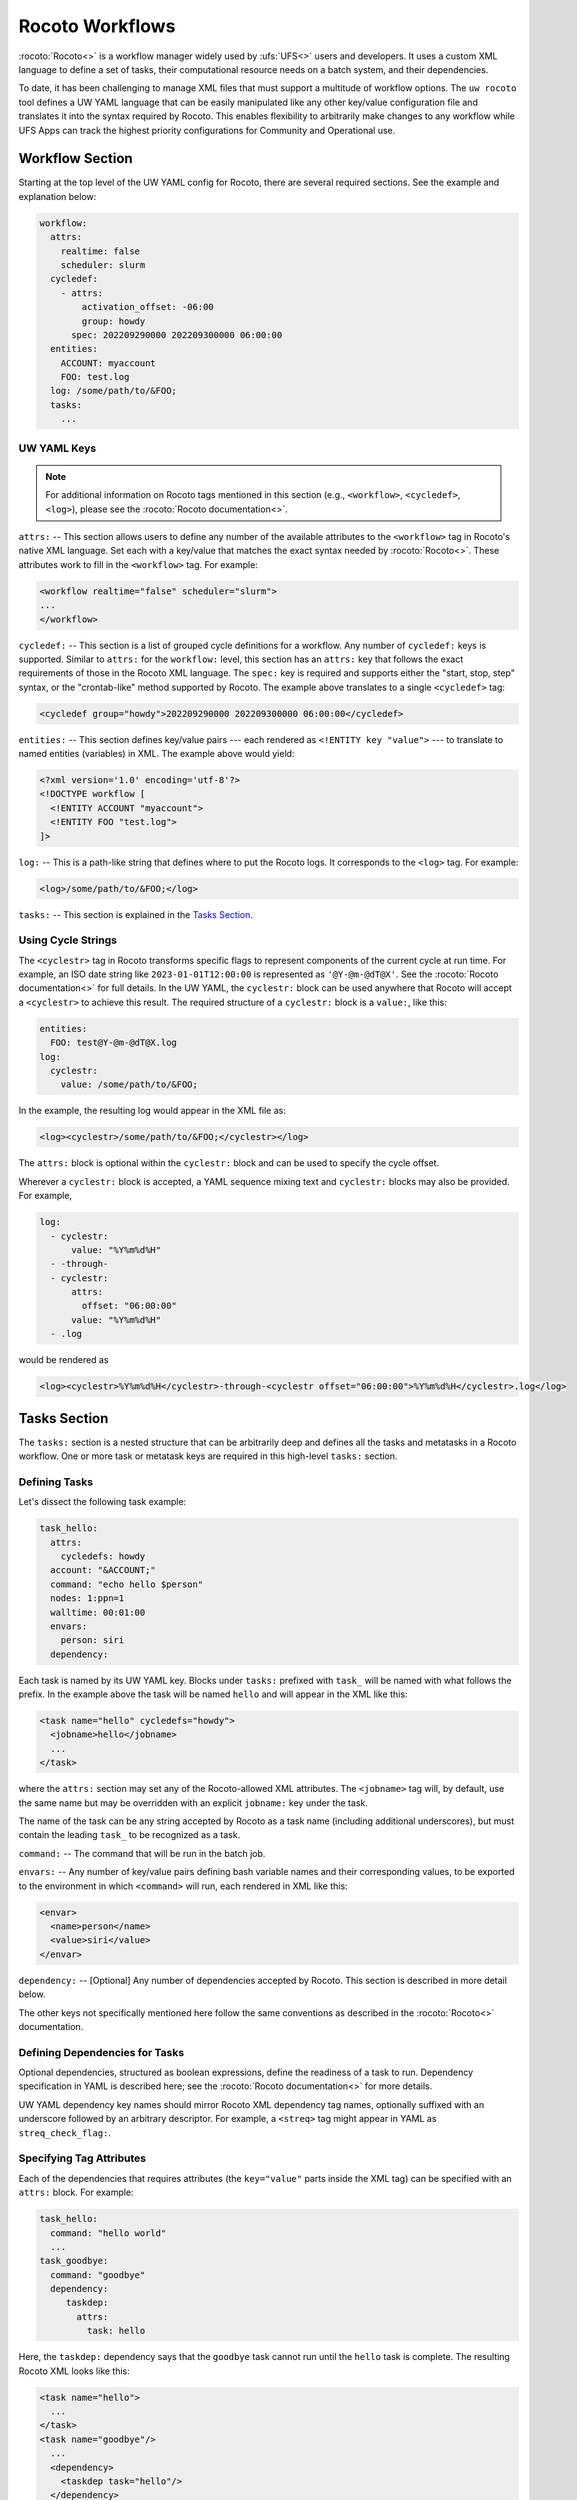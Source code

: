 .. _rocoto_workflows:

Rocoto Workflows
================

:rocoto:`Rocoto<>` is a workflow manager widely used by :ufs:`UFS<>` users and developers. It uses a custom XML language to define a set of tasks, their computational resource needs on a batch system, and their dependencies.

To date, it has been challenging to manage XML files that must support a multitude of workflow options. The ``uw rocoto`` tool defines a UW YAML language that can be easily manipulated like any other key/value configuration file and translates it into the syntax required by Rocoto. This enables flexibility to arbitrarily make changes to any workflow while UFS Apps can track the highest priority configurations for Community and Operational use.

Workflow Section
----------------

Starting at the top level of the UW YAML config for Rocoto, there are several required sections. See the example and explanation below:

.. code-block:: yaml

   workflow:
     attrs:
       realtime: false
       scheduler: slurm
     cycledef:
       - attrs:
           activation_offset: -06:00
           group: howdy
         spec: 202209290000 202209300000 06:00:00
     entities:
       ACCOUNT: myaccount
       FOO: test.log
     log: /some/path/to/&FOO;
     tasks:
       ...

UW YAML Keys
^^^^^^^^^^^^

.. note::

   For additional information on Rocoto tags mentioned in this section (e.g., ``<workflow>``, ``<cycledef>``, ``<log>``), please see the :rocoto:`Rocoto documentation<>`.

``attrs:`` -- This section allows users to define any number of the available attributes to the ``<workflow>`` tag in Rocoto's native XML language. Set each with a key/value that matches the exact syntax needed by :rocoto:`Rocoto<>`. These attributes work to fill in the ``<workflow>`` tag. For example:

.. code-block:: xml

   <workflow realtime="false" scheduler="slurm">
   ...
   </workflow>

``cycledef:`` -- This section is a list of grouped cycle definitions for a workflow. Any number of ``cycledef:`` keys is supported. Similar to ``attrs:`` for the ``workflow:`` level, this section has an ``attrs:`` key that follows the exact requirements of those in the Rocoto XML language. The ``spec:`` key is required and supports either the "start, stop, step" syntax, or the "crontab-like" method supported by Rocoto. The example above translates to a single ``<cycledef>`` tag:

.. code-block:: xml

   <cycledef group="howdy">202209290000 202209300000 06:00:00</cycledef>

``entities:`` -- This section defines key/value pairs --- each rendered as ``<!ENTITY key "value">`` --- to translate to named entities (variables) in XML. The example above would yield:

.. code-block:: xml

   <?xml version='1.0' encoding='utf-8'?>
   <!DOCTYPE workflow [
     <!ENTITY ACCOUNT "myaccount">
     <!ENTITY FOO "test.log">
   ]>

``log:`` -- This is a path-like string that defines where to put the Rocoto logs. It corresponds to the ``<log>`` tag. For example:

.. code-block:: xml

   <log>/some/path/to/&FOO;</log>

``tasks:`` -- This section is explained in the `Tasks Section`_.

Using Cycle Strings
^^^^^^^^^^^^^^^^^^^

The ``<cyclestr>`` tag in Rocoto transforms specific flags to represent components of the current cycle at run time. For example, an ISO date string like ``2023-01-01T12:00:00`` is represented as ``'@Y-@m-@dT@X'``. See the :rocoto:`Rocoto documentation<>` for full details. In the UW YAML, the ``cyclestr:`` block can be used anywhere that Rocoto will accept a ``<cyclestr>`` to achieve this result. The required structure of a ``cyclestr:`` block is a ``value:``, like this:

.. code-block:: yaml

   entities:
     FOO: test@Y-@m-@dT@X.log
   log:
     cyclestr:
       value: /some/path/to/&FOO;

In the example, the resulting log would appear in the XML file as:

.. code-block:: xml

   <log><cyclestr>/some/path/to/&FOO;</cyclestr></log>

The ``attrs:`` block is optional within the ``cyclestr:`` block and can be used to specify the cycle offset.

Wherever a ``cyclestr:`` block is accepted, a YAML sequence mixing text and ``cyclestr:`` blocks may also be provided. For example,

.. code-block:: yaml

   log:
     - cyclestr:
         value: "%Y%m%d%H"
     - -through-
     - cyclestr:
         attrs:
           offset: "06:00:00"
         value: "%Y%m%d%H"
     - .log

would be rendered as

.. code-block:: xml

   <log><cyclestr>%Y%m%d%H</cyclestr>-through-<cyclestr offset="06:00:00">%Y%m%d%H</cyclestr>.log</log>

Tasks Section
-------------

The ``tasks:`` section is a nested structure that can be arbitrarily deep and defines all the tasks and metatasks in a Rocoto workflow. One or more task or metatask keys are required in this high-level ``tasks:`` section.

Defining Tasks
^^^^^^^^^^^^^^

Let's dissect the following task example:

.. code-block:: yaml

   task_hello:
     attrs:
       cycledefs: howdy
     account: "&ACCOUNT;"
     command: "echo hello $person"
     nodes: 1:ppn=1
     walltime: 00:01:00
     envars:
       person: siri
     dependency:

Each task is named by its UW YAML key. Blocks under ``tasks:`` prefixed with ``task_`` will be named with what follows the prefix. In the example above the task will be named ``hello`` and will appear in the XML like this:

.. code-block:: xml

   <task name="hello" cycledefs="howdy">
     <jobname>hello</jobname>
     ...
   </task>

where the ``attrs:`` section may set any of the Rocoto-allowed XML attributes. The ``<jobname>`` tag will, by default, use the same name but may be overridden with an explicit ``jobname:`` key under the task.

The name of the task can be any string accepted by Rocoto as a task name (including additional underscores), but must contain the leading ``task_`` to be recognized as a task.

``command:`` -- The command that will be run in the batch job.

``envars:`` -- Any number of key/value pairs defining bash variable names and their corresponding values, to be exported to the environment in which ``<command>`` will run, each rendered in XML like this:

.. code-block:: xml

   <envar>
     <name>person</name>
     <value>siri</value>
   </envar>

``dependency:`` -- [Optional] Any number of dependencies accepted by Rocoto. This section is described in more detail below.

The other keys not specifically mentioned here follow the same conventions as described in the :rocoto:`Rocoto<>` documentation.

Defining Dependencies for Tasks
^^^^^^^^^^^^^^^^^^^^^^^^^^^^^^^

Optional dependencies, structured as boolean expressions, define the readiness of a task to run. Dependency specification in YAML is described here; see the :rocoto:`Rocoto documentation<>` for more details.

UW YAML dependency key names should mirror Rocoto XML dependency tag names, optionally suffixed with an underscore followed by an arbitrary descriptor. For example, a ``<streq>`` tag might appear in YAML as ``streq_check_flag:``.

Specifying Tag Attributes
^^^^^^^^^^^^^^^^^^^^^^^^^

Each of the dependencies that requires attributes (the ``key="value"`` parts inside the XML tag) can be specified with an ``attrs:`` block. For example:

.. code-block:: yaml

   task_hello:
     command: "hello world"
     ...
   task_goodbye:
     command: "goodbye"
     dependency:
        taskdep:
          attrs:
            task: hello

Here, the ``taskdep:`` dependency says that the ``goodbye`` task cannot run until the ``hello`` task is complete. The resulting Rocoto XML looks like this:

.. code-block:: xml

   <task name="hello">
     ...
   </task>
   <task name="goodbye"/>
     ...
     <dependency>
       <taskdep task="hello"/>
     </dependency>
   </task>

Repeated Dependencies and Boolean Operators
^^^^^^^^^^^^^^^^^^^^^^^^^^^^^^^^^^^^^^^^^^^

Because UW YAML represents a hash table (a dictionary in Python), each key at the same level must be unique. To accomplish this in the UW YAML format, any of the dependencies can be specified with an arbitrary unique suffix following an underscore. When duplicates appear at the same level, they *must* have unique names. In the following example, there are multiple data dependencies for the basic ``hello`` task.

.. code-block:: yaml

   task_hello:
     command: "hello world"
     ...
     dependency:
       and:
         datadep_foo:
           value: "foo.txt"
         datadep_bar:
           value: "bar.txt"

This would result in Rocoto XML in this form:

.. code-block:: xml

   <task name="hello"/>
     ...
     <dependency>
       <and>
         <datadep>"foo.txt"</datadep>
         <datadep>"bar.txt"</datadep>
       </and>
     </dependency>
   </task>

The ``datadep_foo:`` and ``datadep_bar:`` UW YAML keys were named arbitrarily after the first ``_``, but could have been even more descriptive such as ``datadep_foo_file:`` or ``datadep_foo_text:``. The important part is that the YAML key prefix matches the Rocoto XML tag name.

This example also demonstrates the use of Rocoto's **boolean operator tags** in the structured UW YAML, e.g., ``<or>``, ``<not>``, etc. The structure follows the tree in the Rocoto XML language in that each of the subelements of the ``<and>`` tag translates to a subtree in UW YAML. Multiple boolean operator tags can be set at the same level, just as with any other tag type, by adding a descriptive suffix starting with an underscore. In the above example, the ``and:`` key could have equivalently been named ``and_data_files:`` to achieve an identical Rocoto XML result.

Defining Metatasks
------------------

A Rocoto ``metatask`` expands into one or more tasks (defined under the ``var:`` key) via substitution of values. Placeholders bracketed with pound signs are replaced with the values included under the ``var:`` key. Each variable must provide the same number of values. Here is UW YAML that localizes a greeting to a variety of languages:

.. Leaving this one as text because the #'s show up as comments, which is unhelpful

.. code-block:: text

   metatask_greetings:
     var:
       greeting: hello hola bonjour
       person: Jane John Jenn
     task_#greeting#:
       command: "echo #greeting# #world#"
       ...

This translates to Rocoto XML (whitespace added for readability):

.. code-block:: xml

   <metatask name=greetings/>

     <var name="greeting">hello hola bonjour</var>
     <var name="person">Jane John Jenn</var>

     <task name='#greeting#'>

       <command>echo #greeting# #person#<command>
       ...

     </task>
   </metatask>

This example of Rocoto XML will be expanded during the workflow's execution to generate three individual tasks: ``hello``, ``hola``, and ``bonjour``.

UW YAML Definitions
-------------------

In this section, the example in UW YAML will be followed by its representation in Rocoto XML. Please see the :rocoto:`Rocoto documentation<>` for specifics on their use when defining a workflow.

The ``cyclestr:`` Key
^^^^^^^^^^^^^^^^^^^^^

.. code-block:: yaml

   cyclestr:
     value: "/some/path/to/workflow_@Y@m@d@H.log" # required
     attrs:
       offset: "1:00:00"

.. code-block:: xml

   <cyclestr offset="1:00:00">"/some/path/to/workflow_@Y@m@d@H.log"</cyclestr>

The ``workflow:`` Key
^^^^^^^^^^^^^^^^^^^^^

.. code-block:: yaml

   workflow:
     attrs:
       cyclethrottle: 2
       realtime: true # required
       scheduler: slurm # required
       taskthrottle: 20

.. code-block:: xml

   <workflow cyclethrottle="2" realtime="true" scheduler="slurm" taskthrottle="20">
     ...
   </workflow>

Defining Cycles
---------------

At least one ``cycledef:`` is required.

.. code-block:: yaml

   cycledef:
     - attrs:
         group: synop
         activation_offset: "-1:00:00"
       spec: 202301011200 202301021200 06:00:00 # Also accepts crontab-like string
     - attrs:
         group: hourly
       spec: 202301011200 202301021200 01:00:00 # Also accepts crontab-like string

.. code-block:: xml

   <cycledef group="synop" activation_offset="-1:00:00">202301011200 202301021200 06:00:00</cycledef>
   <cycledef group="hourly">202301011200 202301021200 01:00:00</cycledef>

Defining Entities
-----------------

Any number of entities may optionally be specified.

.. code-block:: yaml

   entities:
     FOO: 12
     BAR: baz

.. code-block:: xml

   <?xml version="1.0"?>
   <!DOCTYPE workflow
   [
       <!ENTITY FOO "12">
       <!ENTITY BAR "baz">
   ]>

Defining the Workflow Log
-------------------------

``log:`` is a required entry.

.. code-block:: yaml

   log: /some/path/to/workflow.log

.. code-block:: xml

   <log>/some/path/to/workflow.log</log>

A cycle string may be specified here instead.

.. code-block:: yaml

   log:
     cyclestr:
       value: /some/path/to/workflow_@Y@m@d.log

.. code-block:: xml

   <log><cyclestr>/some/path/to/workflow_@Y@m@d.log</cyclestr></log>

Defining the Set of Tasks
-------------------------

At least one task or metatask must be defined in the ``tasks:`` section.

.. code-block:: yaml

   tasks:
     task_*:
     metatask_*:

The ``task_*:`` Key
^^^^^^^^^^^^^^^^^^^

Multiple ``task_*:`` YAML entries may exist under the ``tasks:`` and/or ``metatask_*:`` keys. At least one must be specified per workflow.

.. code-block:: yaml

   task_foo:
     attrs:
       cycledefs: hourly
       maxtries: 2
       throttle: 10
       final: false
     command: echo hello world
     walltime: 00:10:00
     cores: 1

.. code-block:: xml

   <task name="foo" cycledefs="hourly" maxtries="2" throttle="10" final="False">
     ...
   </task>

The following keys take strings values. Please see the :rocoto:`Rocoto documentation<>` for specifics on how to set them.

.. code-block:: yaml

   account:
   exclusive:
   jobname:
   join:
   memory:
   native:
   nodes:
   partition:
   queue:
   rewind:
   shared:
   stderr:
   stdout:

The following UW YAML keys take integer, string, or ``cyclestr:`` values.

.. code-block:: yaml

   command:
   deadline:
   jobname:
   join:
   native:
   stderr:
   stdout:

The ``dependency:`` Key
^^^^^^^^^^^^^^^^^^^^^^^

The ``dependency:`` key supports various child options that define task readiness. They may be categorized as boolean operators, comparison operators, and dependencies. Please see the :rocoto:`Rocoto documentation<>` for specifics on how to use any of these dependencies.

Boolean Operator Keys
^^^^^^^^^^^^^^^^^^^^^

Boolean operator keys operate on **one or more additional dependency entries** from any category in their subtrees.

.. code-block:: yaml

   and:
   or:
   not:
   nand:
   nor:
   xor:
   some:

.. code-block:: yaml

   or:
     datadep:
       value: /some/path/to/foo.txt
     taskdep:
       attrs:
         task: foo

.. code-block:: xml

   <dependency>
     <or>
       <datadep>/some/path/to/foo.txt</datadep>
       <taskdep task="foo"/>
     </or>
   </dependency>

Comparison Dependencies
^^^^^^^^^^^^^^^^^^^^^^^^

The ``streq:`` and ``strneq:`` keys compare the values in their ``left:`` and ``right:`` children, and accept ``cyclestr:`` blocks as well as simple strings.

.. code-block:: yaml

   streq:
     left: &FOO;
     right: bar

.. code-block:: xml

   <dependency>
     <streq>
       <left>&FOO;</left>
       <right>bar</right>
     </streq>
   </dependency>

Dependency Keys
^^^^^^^^^^^^^^^

* The ``taskdep:`` key defines a dependency on another task's successful completion:

  .. code-block:: yaml

     taskdep:
       attrs:
         cycle_offset: "-06:00:00"
         state: succeeded
         task: hello # required

  .. code-block:: xml

     <dependency>
       <taskdep task="hello" state="succeeded" cycle_offset="-06:00:00"/>
     </dependency>

* The ``taskvalid`` key defines a dependency on another task being defined in the same cycle. In this example, the task defined with the ``taskvalid:`` dependency would be runnable only if a task ``bar`` were defined in the same cycle:

  .. code-block:: yaml

     validtask:
       attrs:
         task: bar

  .. code-block:: xml

     <dependency>
       <taskvalid task="bar"/>
     </dependency>

* The ``metataskdep:`` key defines a dependency on a metatask:

  .. code-block:: yaml

     metataskdep:
       attrs:
         cycle_offset: "-06:00:00"
         state: succeeded
         metatask: greetings # required
         threshold: 1

  .. code-block:: xml

     <dependency>
       <metataskdep metatask="greetings" state="succeeded" cycle_offset="-06:00:00" threshold="1"/>
     </dependency>

* The ``datadep:`` key defines a dependency on on-disk data:

  .. code-block:: yaml

     datadep:
       attrs:
         age: 120
         minsize: 1024b
       value: /path/to/a/file.txt # required

  .. code-block:: xml

     <dependency>
       <datadep age="120" minsize="1024b">/path/to/a/file.txt</datadep>
     </dependency>

  * The ``value:`` key accepts a ``cyclestr:`` block.

* The ``timedep:`` key defines a dependency on a real-world time:

  .. code-block:: text

     timedep:
       cyclestr:
         value: @Y@m@d@H@M@S

  .. code-block:: xml

     <dependency>
       <timedep><cyclestr>@Y@m@d@H@M@S</cyclestr></timedep>
     </dependency>

  * The ``timedep:`` key will almost certainly want a ``cyclestr:`` block.

* The ``sh:`` key defines a dependency on the successful execution of a shell command:

  .. code-block:: yaml

     sh:
       command: test $(find /some/dir -type f -name "*.grib2" | wc -l) -eq 24

  .. code-block:: xml

     <dependency>
       <sh>test $(find /some/dir -type f -name "*.grib2" | wc -l) -eq 24</sh>
     </dependency>

  * The ``command:`` key accepts a ``cyclestr:`` block.
  * The ``sh:`` key may be suffixed with an underscore and a name to provide a unique name for the dependency, e.g., ``sh_count_grib:`` would translate to XML tag ``<sh name="count_grib">``.
  * The optional attributes ``runopt`` and ``shell`` are accepted under an ``attrs:`` key. See the :rocoto:`Rocoto documentation<>` for details.

The ``metatask:`` Key
---------------------

One or more metatasks may be included under the ``tasks:`` key, or nested under other ``metatask_*:`` keys.

Here is an example of specifying a nested metatask.

.. Leaving this one as text because the #'s show up as comments, which is unhelpful.

.. code-block:: text

   metatask_member:
     attrs:
       mode: parallel
       throttle: 2
     var:
       member: 001 002 003
     metatask_graphics_#member#_field:
       var:
         field: temp u v
       task_graphics_mem#member#_#field#:
         command: "echo $member $field"
         envars:
           member: #member#
           field: #field#
         ...

This will run tasks named:

.. code-block:: text

   graphics_mem001_temp
   graphics_mem002_temp
   graphics_mem003_temp
   graphics_mem001_u
   graphics_mem002_u
   graphics_mem003_u
   graphics_mem001_v
   graphics_mem002_v
   graphics_mem003_v

The XML will look like this:

.. code-block:: xml

   <metatask mode="parallel" name="member" throttle="2">
     <var name="member">001 002 003</var>

     <metatask name="graphics_#member#_field">
       <var name="field">001 002 003</var>

       <task name="graphics_mem#member#_#field#">
         <command>"echo $member $field"</command>
         <envar>
           <name>member</name>
           <value>mem#member#</value>
         </envar>
         <envar>
           <name>field</name>
           <value>#field#</value>
         </envar>
         ...
       </task>

     </metatask>
   </metatask>

* The optional attributes ``mode`` and ``throttle`` are accepted under an ``attrs:`` key. See the :rocoto:`Rocoto documentation<>` for details.
